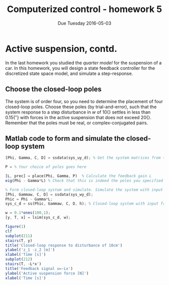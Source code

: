 #+OPTIONS: toc:nil num:nil
#+LaTeX_CLASS: koma-article 
#+LaTex_HEADER: \usepackage{khpreamble}

#+title: Computerized control - homework 5
#+date: Due Tuesday 2016-05-03

* What do I want the students to understand?			   :noexport:
 - Choose, compute and apply state feedback

* Active suspension, contd.
  In the last homework you studied the /quarter model/ for the suspension of a car. In this homework, you will design a state feedback controller for the discretized state space model, and simulate a step-response.

** Choose the closed-loop poles
   The system is of order four, so you need to determine the placement of four closed-loop poles. Choose these poles (by trial-and-error), such that the system response to a step disturbance in $w$ of \unit{10}{\centi\meter} settles in less than \unit{0.15}{\second} with forces in the active suspension that does not exceed \unit{20}{\kilo\newton}. Remember that the poles must be real, or complex-conjugated pairs. 

** Matlab code to form and simulate the closed-loop system

#+BEGIN_SRC octave
[Phi, Gamma, C, D] = ssdata(sys_uy_d); % Get the system matrices from the discrete-time model

P = % Your choice of poles goes here

[L, prec] = place(Phi, Gamma, P)  % Calculate the feedback gain L
eig(Phi - Gamma*L) % Check that this is indeed the poles you specified in P

% Form closed-loop system and simulate. Simulate the system with input from the disturbance w
[Phi, Gammaw, C, D] = ssdata(sys_wy_d);
Phic = Phi - Gamma*L;
sys_c_d = ss(Phic, Gammaw, C, D, h); % Closed-loop system with input from disturbance w

w = 0.1*ones(100,1);
[y, T, x] = lsim(sys_c_d, w);

figure(1)
clf
subplot(211)
stairs(T, y)
title('Closed-loop response to disturbance of 10cm')
ylabel('z_1 -z_2 [m]')
xlabel('Time [s]')
subplot(212)
stairs(T, -L*x')
title('Feedback signal u=-Lx')
ylabel('Active suspension force [N]')
xlabel('Time [s]')

#+END_SRC
